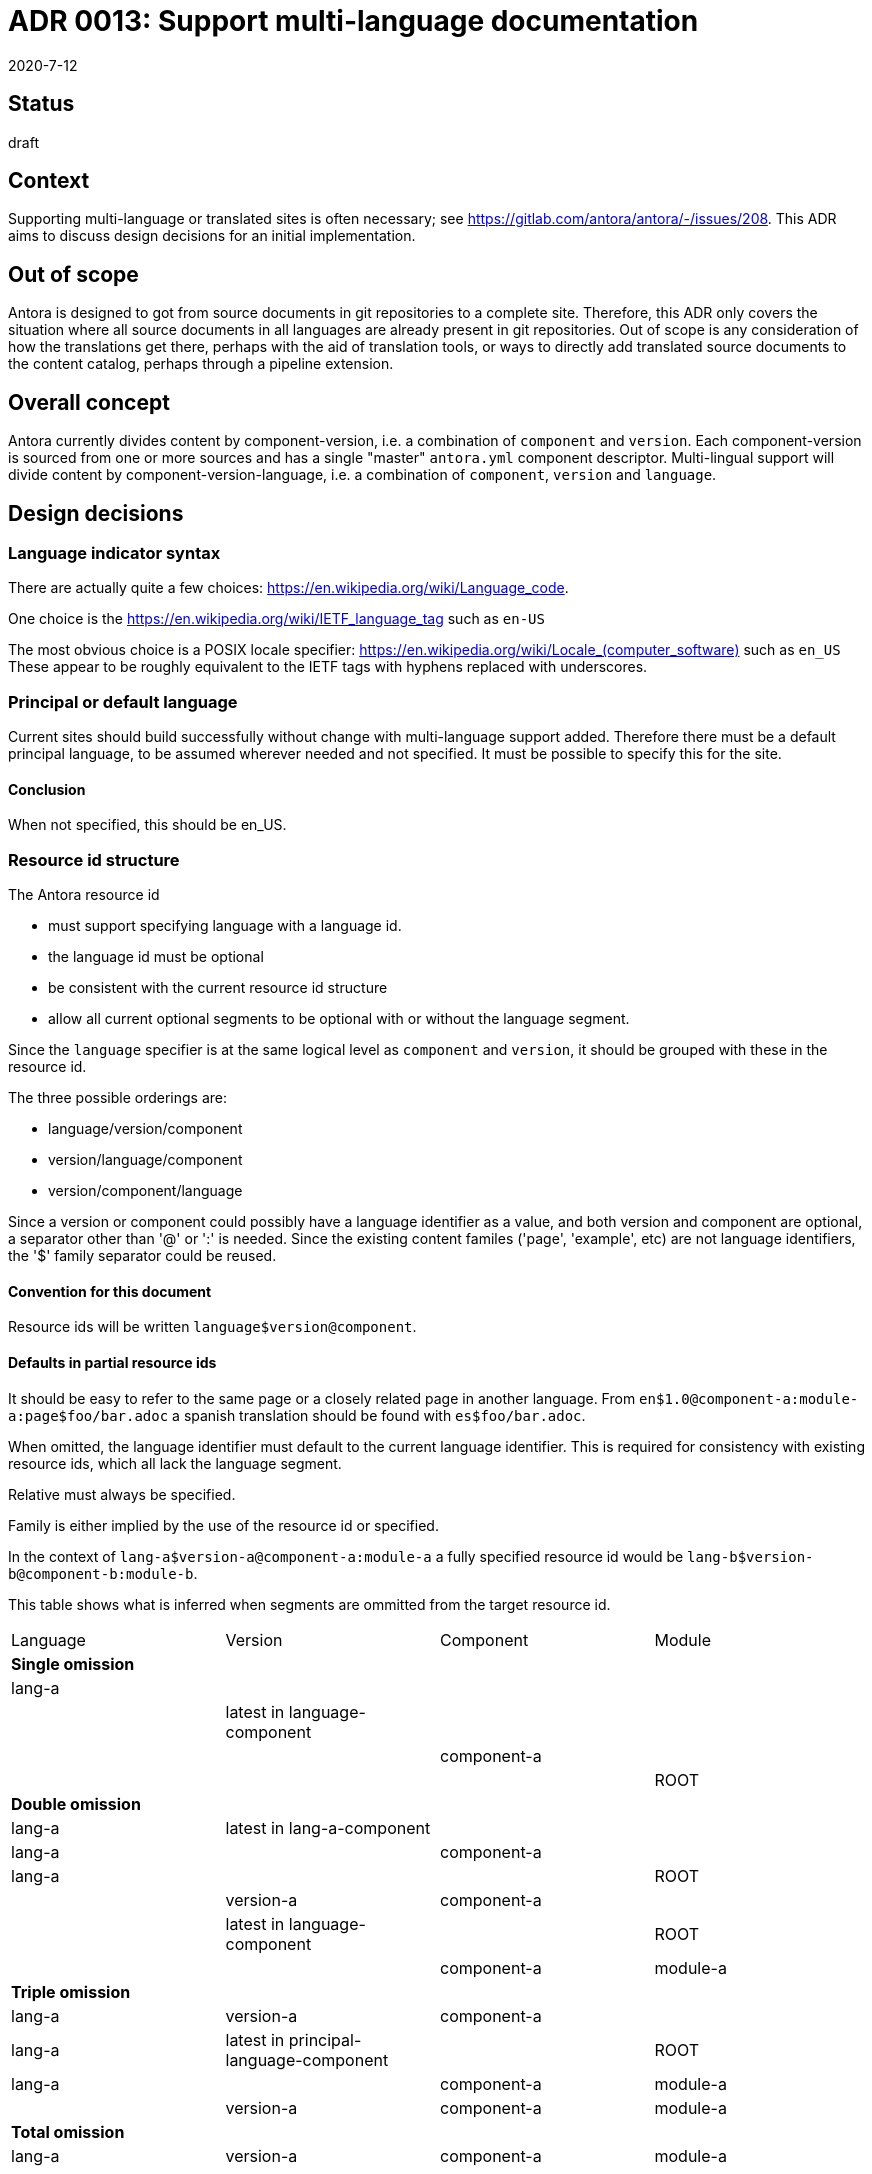 = ADR 0013: Support multi-language documentation
:revdate: 2020-7-12

== Status

draft

== Context

Supporting multi-language or translated sites is often necessary; see link:https://gitlab.com/antora/antora/-/issues/208[].
This ADR aims to discuss design decisions for an initial implementation.

== Out of scope

Antora is designed to got from source documents in git repositories to a complete site.
Therefore, this ADR only covers the situation where all source documents in all languages are already present in git repositories.
Out of scope is any consideration of how the translations get there, perhaps with the aid of translation tools, or ways to directly add translated source documents to the content catalog, perhaps through a pipeline extension.

== Overall concept

Antora currently divides content by component-version, i.e. a combination of `component` and `version`.
Each component-version is sourced from one or more sources and has a single "master" `antora.yml` component descriptor.
Multi-lingual support will divide content by component-version-language, i.e. a combination of `component`, `version` and `language`.

== Design decisions

=== Language indicator syntax

There are actually quite a few choices: link:https://en.wikipedia.org/wiki/Language_code[].

One choice is the link:https://en.wikipedia.org/wiki/IETF_language_tag[] such as `en-US`

The most obvious choice is a POSIX locale specifier: link:https://en.wikipedia.org/wiki/Locale_(computer_software)[] such as `en_US`
These appear to be roughly equivalent to the IETF tags with hyphens replaced with underscores.

=== Principal or default language

Current sites should build successfully without change with multi-language support added.
Therefore there must be a default principal language, to be assumed wherever needed and not specified.
It must be possible to specify this for the site.

==== Conclusion

When not specified, this should be en_US.

=== Resource id structure

The Antora resource id

* must support specifying language with a language id.
* the language id must be optional
* be consistent with the current resource id structure
* allow all current optional segments to be optional with or without the language segment.

Since the `language` specifier is at the same logical level as `component` and `version`, it should be grouped with these in the resource id.

The three possible orderings are:

* language/version/component
* version/language/component
* version/component/language

Since a version or component could possibly have a language identifier as a value, and both version and component are optional, a separator other than '@' or ':' is needed.
Since the existing content familes ('page', 'example', etc) are not language identifiers, the '$' family separator could be reused.

==== Convention for this document

Resource ids will be written `language$version@component`.

==== Defaults in partial resource ids

It should be easy to refer to the same page or a closely related page in another language.
From `en$1.0@component-a:module-a:page$foo/bar.adoc` a spanish translation should be found with `es$foo/bar.adoc`.

When omitted, the language identifier must default to the current language identifier.
This is required for consistency with existing resource ids, which all lack the language segment.

Relative must always be specified.

Family is either implied by the use of the resource id or specified.

In the context of `lang-a$version-a@component-a:module-a` a fully specified resource id would be `lang-b$version-b@component-b:module-b`.

This table shows what is inferred when segments are ommitted from the target resource id.
[cols=4*,options=headers]
|===
| Language
| Version
| Component
| Module

4+^| *Single omission*

| lang-a
|
|
|

|
| latest in language-component
|
|

|
|
| component-a
|

|
|
|
| ROOT

4+^| *Double omission*

| lang-a
| latest in lang-a-component
|
|

| lang-a
|
| component-a
|

| lang-a
|
|
| ROOT

|
| version-a
| component-a
|

|
| latest in language-component
|
| ROOT

|
|
| component-a
| module-a

4+^| *Triple omission*

| lang-a
| version-a
| component-a
|

| lang-a
| latest in principal-language-component
|
| ROOT

| lang-a
|
| component-a
| module-a

|
| version-a
| component-a
| module-a

4+^| *Total omission*

| lang-a
| version-a
| component-a
| module-a

|===

The choice to default to lang-a when language is not specified is required for compatibility with all existing language-free resource ids.
All other entries in the table (i.e., the last 3 columns) reflect existing behavior.

=== Playbook

The Antora playbook must be able to specify the principal language.
This naturally fits under the site key.

The Antora playbook contains the site.title key which will need to be available in multiple languages.
This could be specified in the playbook or in one or more auxilliary files.
If specified in the playbook, a natural key would be `site.title.<language-id>`.
If specified in auxilliary files, one choice would be files named `title_<language-id>.yml`.

==== Convention for this document

Principal language will be specified `site.<language-id>`.
Translated titles will be specified in the playbook under the `site.title.<language-id>` key.

=== Component descriptor

Since `language` is now a coordinate of equal importance as `component` and `version` the component descriptor must specify it.
For backwards compatitibility, it must be possible to omit it, in which case it should default to the principal language.

Some choices of key:

* `language`
* `lang`
* `locale`

The component descriptor can be used to specify the default layout for pages in the component-version-language.
This value could have a default of <site-wide default layout>_<language-id>.

==== Convention for this document

The `lang` key will be assumed, although <language-id> will be used in expressions.

=== Source organization

The most straightforward source organization involves independent sources for each language-component-version.
Compressed options are also possible, where a single component-version source supports several languages.
In this case, the component descriptor will need to support multiple languages for at least `component-title` and `display-version`.
This could be done either in the current component descriptor or 'add-on' files, such as perhaps partial component descriptors such as `antora-es.yml`.

Two choices among many for compressed component directory structure are:

* modules/<language>/<module>/...
* as current with pages indicating the language, e.g. `foo/bar_es.adoc`

The content aggregator would decompress this organization into separate language-component-versions.

==== Conclusion

Consider this after initial implementation and consider whether it should be supported only with pipeline extensions.

=== Content catalog

Another level of hierarchy is needed with component, component-version and now component-version-language.
As with the resource id organization, there are three possibilities.
As with any hierarchical database, the order chosen has effects on how one thinks about the information.

* `language-component-version` tends to imply separate, possibly equivalent, sites for each language.
* `component-language-version` tends to imply that different languages might have different sets of available versions.
* `component-version-language` tends to imply that the capabilities of the component-version are independent of language.

Many of the query methods of ContentCatalog will need to be extended to include the language criterion, and methods may need to be added.

==== Conclusion (provisional)

Choose `component-version-language` to imply that content is translated completely and accurately.

=== UI bundle

UI bundles should support multiple languages.
UI bundles already support containing multiple UIs, at internal paths.
The most obvious solution is to have separate bundles for each language, each at a path equal to the language identifier.
However, this won't currently work as a site may have only one UI, and is apt to cause extensive and hard-to-maintain duplication.
It would be appropriate if the generated site structure was completely independent sites for each language.
Most likely, javascript, css, and image UI resources will generally be language-independent, and many templates will also be language independent.
Translating to a right-to-left language would likely require different css.

Questions:

* is it possible to parameterize inclusion of template files, such as footer-<language-id>.hbs?
* how often will different layouts for different languages be needed?

==== Conclusion

Needs further investigation.

=== Generated site structure

The language can be reflected just about anywhere in the generated site structure, from completely separate parallel sites, to one directory hierarchy with translated html files identified with a language suffix.

One possibility is to support all choices using configuration.
Otherwise investigation of industry practice is needed.

==== Conclusion

Needs further investigation.

